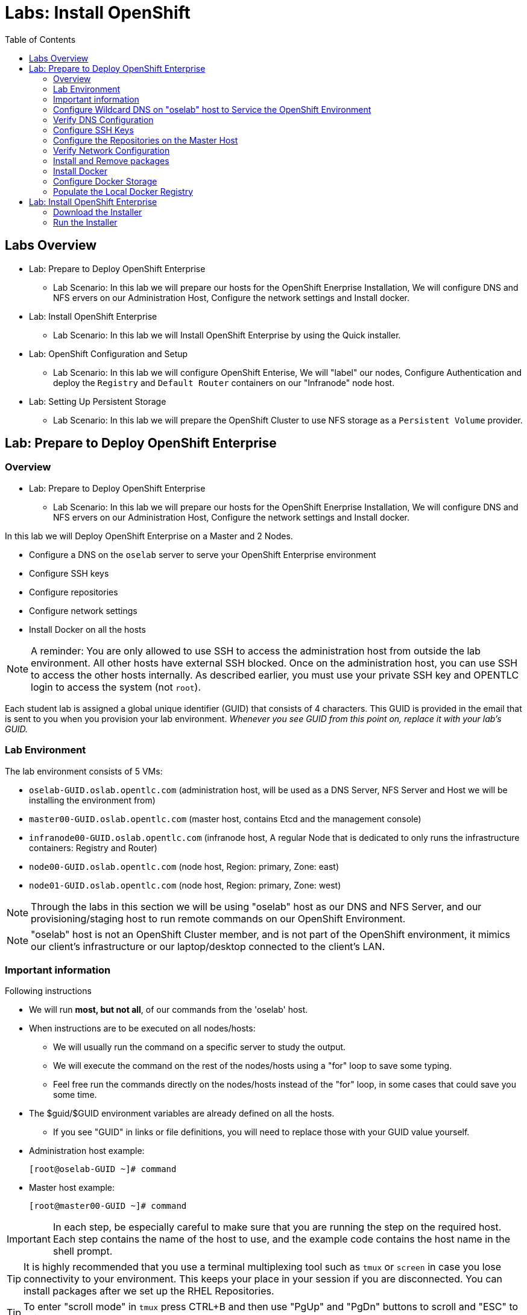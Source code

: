 :toc2:
:icons: images/icons

= Labs: Install OpenShift

toc::[]

== Labs Overview


* Lab: Prepare to Deploy OpenShift Enterprise
- Lab Scenario: In this lab we will prepare our hosts for the OpenShift Enerprise Installation,
 We will configure DNS and NFS ervers on our Administration Host, Configure the
  network settings and Install docker.

* Lab: Install OpenShift Enterprise
- Lab Scenario: In this lab we will Install OpenShift Enterprise by using the
 Quick installer.

* Lab: OpenShift Configuration and Setup
- Lab Scenario: In this lab we will configure OpenShift Enterise, We will
 "label" our nodes, Configure Authentication and deploy the `Registry` and
  `Default Router` containers on our "Infranode" node host.

* Lab: Setting Up Persistent Storage
- Lab Scenario: In this lab we will prepare the OpenShift Cluster to use NFS
 storage as a `Persistent Volume` provider.


== Lab: Prepare to Deploy OpenShift Enterprise

=== Overview
* Lab: Prepare to Deploy OpenShift Enterprise
- Lab Scenario: In this lab we will prepare our hosts for the OpenShift Enerprise Installation,
 We will configure DNS and NFS ervers on our Administration Host, Configure the
  network settings and Install docker.

In this lab we will Deploy OpenShift Enterprise on a Master and 2 Nodes.

* Configure a DNS on the `oselab` server to serve your OpenShift Enterprise environment
* Configure SSH keys
* Configure repositories
* Configure network settings
* Install Docker on all the hosts

[NOTE]
A reminder: You are only allowed to use SSH to access the administration host
 from outside the lab environment. All other hosts have external SSH blocked.
  Once on the administration host, you can use SSH to access the other hosts
   internally. As described earlier, you must use your private SSH key and
    OPENTLC login to access the system (not `root`).

Each student lab is assigned a global unique identifier (GUID) that consists of
 4 characters.  This GUID is provided in the email that is sent to you when you
  provision your lab environment.
  _Whenever you see GUID from this point on, replace it with your lab's GUID._

=== Lab Environment

The lab environment consists of 5 VMs:

* `oselab-GUID.oslab.opentlc.com` (administration host, will be used as a DNS
   Server, NFS Server and Host we will be installing the environment from)

* `master00-GUID.oslab.opentlc.com` (master host, contains Etcd and the
   management console)

* `infranode00-GUID.oslab.opentlc.com` (infranode host, A regular Node that is
  dedicated to only runs the infrastructure containers: Registry and Router)

* `node00-GUID.oslab.opentlc.com` (node host, Region: primary, Zone: east)

* `node01-GUID.oslab.opentlc.com` (node host, Region: primary, Zone: west)

NOTE: Through the labs in this section we will be using "oselab" host as our DNS
 and NFS Server, and our provisioning/staging host to run remote commands on our
  OpenShift Environment.

NOTE: "oselab" host is not an OpenShift Cluster member, and is not part of the
OpenShift environment, it mimics our client's infrastructure or our
 laptop/desktop connected to the client's LAN.

=== Important information

.Following instructions

* We will run *most, but not all*, of our commands from the 'oselab' host.
* When instructions are to be executed on all nodes/hosts:
- We will usually run the command on a specific server to study the output.
- We will execute the command on the rest of the nodes/hosts using a "for" loop
 to save some typing.
- Feel free run the commands directly on the nodes/hosts instead of the "for"
 loop, in some cases that could save you some time.
* The $guid/$GUID environment variables are already defined on all the hosts.
- If you see "GUID" in links or file definitions, you will need to replace those
 with your GUID value yourself.

* Administration host example:
+
----
[root@oselab-GUID ~]# command
----

* Master host example:
+
----
[root@master00-GUID ~]# command
----

IMPORTANT: In each step, be especially careful to make sure that you are running
 the step on the required host.  Each step contains the name of the host to use,
  and the example code contains the host name in the shell prompt.

TIP: It is highly recommended that you use a terminal multiplexing tool such as
   `tmux` or `screen` in case you lose connectivity to your environment.
    This keeps your place in your session if you are disconnected. You can
     install packages after we set up the RHEL Repositories.

TIP: To enter "scroll mode" in `tmux` press CTRL+B and then use "PgUp" and
 "PgDn" buttons to scroll and "ESC" to exit scroll mode.

=== Configure Wildcard DNS on "oselab" host to Service the OpenShift Environment

OpenShift Enterprise requires a "wildcard DNS A record". The "wildcard A record"
 should point to the publicly available IP of a node or nodes that are hosting
 the OpenShift Default Router container.

NOTE: In our environment the OpenShift Default Router will be deployed on the
 "infranode00" host.

. Connect to your administration host `oselab-GUID.oslab.opentlc.com` (your private key location may vary).
+
----
yourdesktop$ ssh -i ~/.ssh/id_rsa your-opentlc-login@oselab-GUID.oslab.opentlc.com
----

. Here is an example of a successful connection:
+
----
[sborenst@desktop01 ~]$ ssh shacharb-redhat.com@oselab-c0fe.oslab.opentlc.com
#############################################################################
#############################################################################
#############################################################################
Environment Deployment Is Completed : Wed Nov 25 20:03:55 EST 2015
#############################################################################
#############################################################################
#############################################################################

-bash-4.2$

----

. Use the "sudo" command to become the `root` user on the administration host.
+
----
-bash-4.2$ sudo bash
----

. Install the `bind` and `bind-utils` package on the administration host.
+
----
[root@oselab-GUID ~]# yum -y install bind bind-utils
----

. Quickly check that the $GUID and $guid environment variables have been configured correctly:
+
----
[root@oselab-GUID ~]# echo GUID is $GUID and guid is $GUID
----

.. You should see output similar to this:
+
----
GUID is c0fe and guid is c0fe
----

.. If the $GUID and $guid environment variables are not set, use the following commands:
+
----
[root@oselab-GUID ~]# export GUID=`hostname|cut -f2 -d-|cut -f1 -d.`
[root@oselab-GUID ~]# export guid=`hostname|cut -f2 -d-|cut -f1 -d.`

----
. On the administration host, collect and define the environment's information. You define the public IP of `InfraNode00` as the target of the wildcard record.
+
----
[root@oselab-GUID ~]# host infranode00-$GUID.oslab.opentlc.com  ipa.opentlc.com |grep infranode | awk '{print $4}'
[root@oselab-GUID ~]# HostIP=`host infranode00-$GUID.oslab.opentlc.com  ipa.opentlc.com |grep infranode | awk '{print $4}'`
[root@oselab-GUID ~]# domain="cloudapps-$GUID.oslab.opentlc.com"
----

. On the administration host, create the zone file with the wildcard DNS.
+
----
[root@oselab-GUID ~]# mkdir /var/named/zones
[root@oselab-GUID ~]# echo "\$ORIGIN  .
\$TTL 1  ;  1 seconds (for testing only)
${domain} IN SOA master.${domain}.  root.${domain}.  (
  2011112904  ;  serial
  60  ;  refresh (1 minute)
  15  ;  retry (15 seconds)
  1800  ;  expire (30 minutes)
  10  ; minimum (10 seconds)
)
  NS master.${domain}.
\$ORIGIN ${domain}.
test A ${HostIP}
* A ${HostIP}"  >  /var/named/zones/${domain}.db
----

. Configure `named.conf` on the administration host.
+
----
[root@oselab-GUID ~]# echo "// named.conf
options {
  listen-on port 53 { any; };
  directory \"/var/named\";
  dump-file \"/var/named/data/cache_dump.db\";
  statistics-file \"/var/named/data/named_stats.txt\";
  memstatistics-file \"/var/named/data/named_mem_stats.txt\";
  allow-query { any; };
  recursion yes;
  /* Path to ISC DLV key */
  bindkeys-file \"/etc/named.iscdlv.key\";
};
logging {
  channel default_debug {
    file \"data/named.run\";
    severity dynamic;
  };
};
zone \"${domain}\" IN {
  type master;
  file \"zones/${domain}.db\";
  allow-update { key ${domain} ; } ;
};" > /etc/named.conf
----

. On the administration host, correct file permissions and start the DNS server.
+
----
[root@oselab-GUID ~]#  chgrp named -R /var/named ; \
 chown named -R /var/named/zones ; \
 restorecon -R /var/named ; \
 chown root:named /etc/named.conf ; \
 restorecon /etc/named.conf ;
----

. Enable and start `named` on the administration host.
+
----
[root@oselab-GUID ~]# systemctl enable named ; \
 systemctl start named
----

. Configure `firewalld` on the administration host to allow inbound DNS queries.
+
----
[root@oselab-GUID bin]# firewall-cmd --zone=public --add-service=dns --permanent ; \
 firewall-cmd --reload

----

=== Verify DNS Configuration

A test DNS entry was created called `test.cloudapps-GUID.oslab.opentlc.com`.

. First, test the DNS server running on the administration host.
+
----
[root@oselab-GUID ~]# host test.cloudapps-$GUID.oslab.opentlc.com 127.0.0.1
----

. Second, test with an external name server.
+
----
[root@oselab-GUID ~]# host test.cloudapps-$GUID.oslab.opentlc.com 8.8.8.8
----
+
[NOTE]
The first time you query 8.8.8.8 you may notice lag and an error "connection
 timed out; trying next origin Host test.cloudapps-GUID.oslab.opentlc.com not
  found: 3(NXDOMAIN)". This is normal.  If you run the test again, it will go
  faster and not error out.

. Test DNS from your laptop/desktop. It might take a few minutes to update.
 Be sure to replace GUID with the correct GUID.
+
----
Desktop$ nslookup test.cloudapps-$GUID.oslab.opentlc.com
----

=== Configure SSH Keys

The OpenShift Enterprise installer uses SSH to configure hosts.
In this lab you create and install an SSH key pair on the *"oselab"* host and
 add the public key to the `authorized_hosts` file on all the OpenShift Hosts.

. Create an SSH key pair for the `root` user, overwrite the existing Key.
+
----
[root@oselab-GUID ~]# ssh-keygen -f /root/.ssh/id_rsa -N ''
----
+
NOTE: In different environments you may use a non-root user that has "sudo"
 capabilities, for example, in AWS you would use the "ec2-user" user.

. On the "oselab" host, locally add the public SSH key to `/root/.ssh/authorized_keys`.
+
----
[root@oselab-GUID ~]# cat /root/.ssh/id_rsa.pub >> /root/.ssh/authorized_keys
----

. Configure `/etc/ssh/ssh_conf` to disable `StrictHostKeyChecking` on the
 "oselab" host and the "master" host:
+
----
[root@oselab-GUID ~]# echo StrictHostKeyChecking no >> /etc/ssh/ssh_config
[root@oselab-GUID ~]# ssh master00-$guid "echo StrictHostKeyChecking no >> /etc/ssh/ssh_config"
----
NOTE: This configurations saves us do disable strict host checking and needing
 to answer "yes" when we remote commands on unknown hosts. You will run many
  commands from both the "oselab" and the "master00" hosts.
+

. From the "oselab" host, test the new SSH key by connecting it to itself over
 the loopback interface without a keyboard prompt.
+
----
[root@oselab-GUID ~]# ssh 127.0.0.1
...[output omitted]...
[root@oselab-GUID ~]# exit
----

. Copy the SSH key to the rest of the nodes in the environment, you will be
 prompted for the root password for each of the nodes.
+
----
[root@oselab-GUID ~]# for node in   master00-$GUID.oslab.opentlc.com \
                                    infranode00-$guid.oslab.opentlc.com \
                                    node00-$guid.oslab.opentlc.com \
                                    node01-$guid.oslab.opentlc.com; \
                                    do \
                                    ssh-copy-id root@$node ; \
                                    done
----
+
[NOTE]
Remember: The default `root` password is `r3dh4t1!`.


=== Configure the Repositories on the Master Host

OpenShift Enterprise requires several software repositories:

* `rhel-7-server-rpms`

* `rhel-7-server-extras-rpms`

* `rhel-7-server-optional-rpms`

* `rhel-7-server-ose-3.x-rpms`

Normally you obtain these repositories via `subscription-manager` but we have
 provided a mirror that you will configure in the following steps:


. On the "oselab" host, set up the `yum` repository configuration file
 `/etc/yum.repos.d/open.repo` with the following repositories:
+
----
cat << EOF > /etc/yum.repos.d/open.repo
[rhel-x86_64-server-7]
name=Red Hat Enterprise Linux 7
baseurl=http://www.opentlc.com/repos/rhel-7-server-rpms
enabled=1
gpgcheck=0

[rhel-x86_64-server-extras-7]
name=Red Hat Enterprise Linux 7 Extras
baseurl=http://www.opentlc.com/repos/rhel-7-server-extras-rpms
enabled=1
gpgcheck=0

[rhel-x86_64-server-optional-7]
name=Red Hat Enterprise Linux 7 Optional
baseurl=http://www.opentlc.com/repos/rhel-7-server-optional-rpms
enabled=1
gpgcheck=0

# This repo is added for the OPENTLC environment not OSE
[rhel-x86_64-server-rh-common-7]
name=Red Hat Enterprise Linux 7 Common
baseurl=http://www.opentlc.com/repos/rhel-x86_64-server-rh-common-7
enabled=1
gpgcheck=0

EOF
----

. Add the OpenShift Enterprise repository mirror to the "oselab" host.
+
----
[root@oselab-GUID ~]# cat << EOF >> /etc/yum.repos.d/open.repo
[rhel-7-server-ose-3.1-rpms]
name=Red Hat Enterprise Linux 7 OSE 3.1
baseurl=http://www.opentlc.com/repos/rhel-7-server-ose-3.1-rpms
enabled=1
gpgcheck=0

EOF
----

. List the available repositories on the "oselab" host.
+
-----
[root@oselab-GUID ~]# yum repolist
-----

* You should see the following:
+
----
Loaded plugins: product-id
...[output omitted]...
repo id                                        repo name                                           status
rhel-7-server-ose-3.1-rpms                     Red Hat Enterprise Linux 7 OSE 3                      323
rhel-x86_64-server-7                           Red Hat Enterprise Linux 7                          4,391
rhel-x86_64-server-extras-7                    Red Hat Enterprise Linux 7 Extras                      45
rhel-x86_64-server-optional-7                  Red Hat Enterprise Linux 7 Optional                 4,220
rhel-x86_64-server-rh-common-7                 Red Hat Enterprise Linux 7 Common                      19
repolist: 8,998

...[output omitted]...
----

. Configure the master and nodes by copying the `open.repo` file to all the nodes
 directly from the "oselab" host.
+
-----
[root@oselab-GUID ~]# for node in master00-$guid.oslab.opentlc.com \
                                    infranode00-$guid.oslab.opentlc.com \
                                    node00-$guid.oslab.opentlc.com \
                                    node01-$guid.oslab.opentlc.com; \
                                    do \
                                      echo Copying open.repot to $node ; \
                                      scp /etc/yum.repos.d/open.repo ${node}:/etc/yum.repos.d/open.repo ;
                                      yum repolist
                                   done
-----

=== Verify Network Configuration

In this section of the lab you verify that the master host is configured
 correctly for internal and external DNS name resolution.

. Connect to the "master00" host
+
----
[root@oselab-GUID ~]# ssh master00-$guid
----

. Verify the `hostname` for the master host.
+
----
[root@master00-GUID ~]# hostname -f
----

* You should see the following:
+
----
master00-GUID.oslab.opentlc.com
----

. Take note of the master host's internal IP address.
+
----
[root@master00-GUID ~]# ip address show dev eth0|grep "inet "|awk '{print $2}'|cut -f1 -d/
----

. Make sure the master host's internal DNS entry matches the internal IP address.
+
----
[root@master00-GUID ~]# host `hostname -f`
----

. Take note of the master host's external IP address.
+
----
[root@master00-GUID ~]# curl http://www.opentlc.com/getip
----

. Make sure the master host's external DNS entry matches the external IP address.
+
----
[root@master00-GUID ~]# host `hostname -f` 8.8.8.8
----
+
NOTE: If this does not work on the first try, wait a short while and try again.
 It may take some time for the global DNS servers to update.

=== Install and Remove packages

. Back on our "oselab" host, Run the following for-loop to remove
 `NetworkManager` from all the the nodes and the master
+
----
[root@oselab-GUID ~]# for node in   master00-$guid.oslab.opentlc.com \
                                    infranode00-$guid.oslab.opentlc.com \
                                    node00-$guid.oslab.opentlc.com \
                                    node01-$guid.oslab.opentlc.com; \
                                    do \
                                    echo removing NetworkManager on $node ; \
                                      ssh $node "yum -y  remove NetworkManager*"
                                   done
----

NOTE: It is possible to configure `NetworkManager`  so it doesn't need to be removed.

. Install the following tools and utilities on the "master00" host
+
----
[root@oselab-GUID ~]# ssh master00-$guid "yum -y install wget git net-tools bind-utils iptables-services bridge-utils python-virtualenv gcc"
----

. Its highly recommended to also install "bash-completion" on the "oselab" host and the "master" host
----
[root@oselab-GUID ~]# yum -y install "bash-completion"
[root@oselab-GUID ~]# ssh master00-$guid "yum -y install bash-completion"

----

TIP: Bash Completion will only work the next time you start the "bash" shell.

. Run "yum update" on the master and all the nodes
+
----
[root@oselab-GUID ~]# for node in master00-$guid.oslab.opentlc.com \
                                    infranode00-$guid.oslab.opentlc.com \
                                    node00-$guid.oslab.opentlc.com \
                                    node01-$guid.oslab.opentlc.com; \
                                    do \
                                    echo Running yum update on $node ; \
                                    ssh $node "yum -y update " ; \
                                    done

----

=== Install Docker

OpenShift Enterprise uses Docker to store and manage container images.
 In this lab, you install Docker.

. Connect to the "master00" host
+
----
[root@oselab-GUID ~]# ssh master00-$guid
----

. Install the `docker` package on the master host
+
----
[root@master00-GUID ~]# yum -y install docker
----

. Install the `docker` package on the rest of the nodes
+
----
[root@master00-GUID ~]# for node in   infranode00-$guid.oslab.opentlc.com \
                                    node00-$guid.oslab.opentlc.com \
                                    node01-$guid.oslab.opentlc.com; \
                                    do \
                                    echo Installing docker on $node ; \
                                    ssh $node "yum -y install docker"  ;
                                    done
----

. Configure the Docker registry on the "master" host to allow insecure
 (no Certificate) connections to Docker registries within our network.
+
----
[root@master00-GUID ~]# sed -i "s/OPTIONS.*/OPTIONS='--selinux-enabled --insecure-registry 172.30.0.0\/16'/" /etc/sysconfig/docker
----
+
[NOTE]
Openshift default "service" network is 172.30.0.0, you are using this value
 because the local registry will be deployed under this subnet.

. Configure the Docker registry on the rest of the nodes.
+
----
[root@master00-GUID ~]# for node in infranode00-$guid.oslab.opentlc.com \
                                    node00-$guid.oslab.opentlc.com \
                                    node01-$guid.oslab.opentlc.com; \
                                    do \
                                    echo Overwriting docker configuration file on $node ; \
                                    scp  /etc/sysconfig/docker $node:/etc/sysconfig/docker ;
                                    done
----

=== Configure Docker Storage

In this lab you configure the Docker storage pool.

NOTE: The default Docker storage configuration uses loopback devices and is not
 appropriate for production. Red Hat considers the `dm.thinpooldev` storage
  option to be the only appropriate configuration for production use.

. Stop the Docker daemon and remove any files from "/var/lib/docker"
+
----
[root@master00-GUID ~]# systemctl stop docker
[root@master00-GUID ~]# rm -rf /var/lib/docker/*
----

. Do the same for the rest of the nodes.
+
----
[root@master00-GUID ~]# for node in infranode00-$guid.oslab.opentlc.com \
                                    node00-$guid.oslab.opentlc.com \
                                    node01-$guid.oslab.opentlc.com; \
                                    do
                                    echo Cleaning up Docker on $node ; \
                                    ssh $node "systemctl stop docker ; rm -rf /var/lib/docker/*"  ;
                                    done
----

. Configure "docker-storage setup" to use the "/dev/vdb" hard drive as the
 docker volume group:
+
----
[root@master00-GUID ~]# cat <<EOF > /etc/sysconfig/docker-storage-setup
DEVS=/dev/vdb
VG=docker-vg
EOF

----

. Run `docker-storage-setup` on the *master00* host to create logical volumes
 for Docker:
+
----
[root@master00-GUID ~]#  docker-storage-setup
----
+
. You should see the following:
+
----

Checking that no-one is using this disk right now ...
OK

Disk /dev/vdb: 20805 cylinders, 16 heads, 63 sectors/track
sfdisk:  /dev/vdb: unrecognized partition table type

Old situation:
sfdisk: No partitions found

New situation:
Units: sectors of 512 bytes, counting from 0

   Device Boot    Start       End   #sectors  Id  System
/dev/vdb1          2048  20971519   20969472  8e  Linux LVM
/dev/vdb2             0         -          0   0  Empty
/dev/vdb3             0         -          0   0  Empty
/dev/vdb4             0         -          0   0  Empty
Warning: partition 1 does not start at a cylinder boundary
Warning: partition 1 does not end at a cylinder boundary
Warning: no primary partition is marked bootable (active)
This does not matter for LILO, but the DOS MBR will not boot this disk.
Successfully wrote the new partition table

Re-reading the partition table ...

If you created or changed a DOS partition, /dev/foo7, say, then use dd(1)
to zero the first 512 bytes:  dd if=/dev/zero of=/dev/foo7 bs=512 count=1
(See fdisk(8).)
  Physical volume "/dev/vdb1" successfully created
  Volume group "docker-vg" successfully created
  Rounding up size to full physical extent 12.00 MiB
  Logical volume "docker-poolmeta" created.
  Logical volume "docker-pool" created.
  WARNING: Converting logical volume docker-vg/docker-pool and docker-vg/docker-poolmeta to pool's data and metadata volumes.
  THIS WILL DESTROY CONTENT OF LOGICAL VOLUME (filesystem etc.)
  Converted docker-vg/docker-pool to thin pool.
  Logical volume "docker-pool" changed.

----
+
[NOTE]
In a real environment, be careful with `docker-storage-setup` as it will, by
 default, find any unused extents in the volume group that contains your root
  filesystem to create the pool. You can also specify a specific volume group or
   block device.  This can be a destructive process to the specified VG or block
    device!  Consult the OpenShift documentation for more information.

. On the *master* host examine the newly created logical volume `docker-pool`:
+
----
[root@master00-GUID ~]#  lvs
----
+
You should see the following:
+
----
LV          VG                    Attr       LSize  Pool Origin Data%  Meta%  Move Log Cpy%Sync Convert
docker-pool docker-vg             twi-a-t---  3.99g             0.00   0.29
root        rhel_host2cc260760b15 -wi-ao---- 17.51g
swap        rhel_host2cc260760b15 -wi-ao----  2.00g
----

. On the *master* host, examine the docker storage configuration:
+
----
[root@master00-GUID ~]# cat /etc/sysconfig/docker-storage
----
+
You should see the following:
+
----
DOCKER_STORAGE_OPTIONS=--storage-driver devicemapper --storage-opt dm.fs=xfs --storage-opt dm.thinpooldev=/dev/mapper/docker--vg-docker--pool
----

. You can use this for-loop to configure docker storage on the rest of the nodes,
 enable docker and restart the node.
+
----
[root@master00-GUID ~]# for node in infranode00-$guid.oslab.opentlc.com \
                                    node00-$guid.oslab.opentlc.com \
                                    node01-$guid.oslab.opentlc.com; \
                                    do
                                      echo Configuring Docker Storage and rebooting $node
                                      scp /etc/sysconfig/docker-storage-setup ${node}:/etc/sysconfig/docker-storage-setup
                                      ssh $node "
                                            docker-storage-setup ;
                                            systemctl enable docker;
                                            reboot"
                                    done
----

. Enable, start, and get status for the Docker service on the master host.
+
----
[root@master00-GUID ~]# systemctl enable docker
----

. Reboot the master host.
+
-----
[root@master00-GUID ~]# reboot
-----

=== Populate the Local Docker Registry

. Log back in to the "osehost" host after the nodes and the master complete the
 reboot.

. Check that the Docker service is started on all the nodes:
+
----
[root@oselab-GUID ~]# for node in   master00-$guid.oslab.opentlc.com \
                                    infranode00-$guid.oslab.opentlc.com \
                                    node00-$guid.oslab.opentlc.com \
                                    node01-$guid.oslab.opentlc.com; \
                                    do
                                      echo Checking docker status on $node
                                      ssh $node "
                                            systemctl status docker | grep Active"
                                    done
----

* You should see the following:
+
----
Checking docker status on master00-c0fe.oslab.opentlc.com
   Active: active (running) since Thu 2015-11-26 01:03:14 EST; 2min 24s ago
Checking docker status on infranode00-c0fe.oslab.opentlc.com
   Active: active (running) since Thu 2015-11-26 01:02:15 EST; 3min 24s ago
Checking docker status on node00-c0fe.oslab.opentlc.com
   Active: active (running) since Thu 2015-11-26 01:02:17 EST; 3min 23s ago
Checking docker status on node01-c0fe.oslab.opentlc.com
   Active: active (running) since Thu 2015-11-26 01:02:20 EST; 3min 21s ago

----
+
[NOTE]
Make sure the status is `enabled` and `active (running)`.

. From the "oselab" host, pre-fetch the Docker images to all the nodes in the
 primary region (`node00` and `node01`).
+
----
[root@oselab-GUID ~]# REGISTRY="registry.access.redhat.com";PTH="openshift3"
[root@oselab-GUID ~]# for node in  node00-$guid.oslab.opentlc.com \
                                   node01-$guid.oslab.opentlc.com; \
do
ssh $node "
docker pull $REGISTRY/$PTH/ose-deployer:v3.1.0.4 ; \
docker pull $REGISTRY/$PTH/ose-sti-builder:v3.1.0.4 ; \
docker pull $REGISTRY/$PTH/ose-sti-image-builder:v3.1.0.4 ; \
docker pull $REGISTRY/$PTH/ose-docker-builder:v3.1.0.4 ; \
docker pull $REGISTRY/$PTH/ose-pod:v3.1.0.4 ; \
docker pull $REGISTRY/$PTH/ose-keepalived-ipfailover:v3.1.0.4 ; \
docker pull $REGISTRY/$PTH/ruby-20-rhel7 ; \
docker pull $REGISTRY/$PTH/mysql-55-rhel7 ; \
docker pull openshift/hello-openshift:v1.0.6
"
done
----
TIP: We are only downloading these images to save time later, if a node doesn't
have an image locally it will try to download it. (unless otherwise configured)
+
[NOTE]
This will take about 10 minutes to complete on *each node*, you don't have to wait
for this to complete, just connect to each node, run the pull and continue with
other tasks.

. On *Infranode00*, pull only the basic images and the *Registry* and *Router*
 images.
+
----
[root@oselab-GUID ~]# REGISTRY="registry.access.redhat.com";PTH="openshift3"
[root@oselab-GUID ~]# ssh infranode00-$guid.oslab.opentlc.com "
docker pull $REGISTRY/$PTH/ose-haproxy-router:v3.1.0.4  ; \
docker pull $REGISTRY/$PTH/ose-deployer:v3.1.0.4 ; \
docker pull $REGISTRY/$PTH/ose-pod:v3.1.0.4 ; \
docker pull $REGISTRY/$PTH/ose-docker-registry:v3.1.0.4 ;
"

NOTE: We aren't "pulling" any images on the Master host because it is not meant
do run any containers.

----
. Examine Docker pool info on the `node0X` (i.e., `node00`, `node01`, etc.) host.
+
----
[root@oselab-GUID ~]# ssh node00-$guid docker info
----

* You should see something similar to the following:
+
----
Containers: 0
Images: 15
Storage Driver: devicemapper
Pool Name: docker--vg-docker--pool
Pool Blocksize: 524.3 kB
Backing Filesystem: xfs
Data file:
Metadata file:
Data Space Used: 1.481 GB
Data Space Total: 10.72 GB
Data Space Available: 9.24 GB
Metadata Space Used: 323.6 kB
Metadata Space Total: 29.36 MB
Metadata Space Available: 29.04 MB
Udev Sync Supported: true
Deferred Removal Enabled: false
Library Version: 1.02.93-RHEL7 (2015-01-28)
Execution Driver: native-0.2
Logging Driver: json-file
Kernel Version: 3.10.0-229.el7.x86_64
Operating System: Red Hat Enterprise Linux Server 7.1 (Maipo)
CPUs: 2
Total Memory: 1.797 GiB
Name: node00-c0fe.oslab.opentlc.com
ID: RXVI:JKOO:3U4X:LHDE:QXPN:FSQC:TTBL:UCWP:MCEH:2KU6:GWSD:IRIN
...
----

. On the `node0X` host, examine the `docker-pool` logical volume again.
+
----
[root@oselab-GUID ~]# ssh node00-$guid.oslab.opentlc.com "lvs"
----

* You should see something similar to the following:
+
----
LV          VG                    Attr       LSize  Pool Origin Data%  Meta%  Move Log Cpy%Sync Convert
docker-pool docker-vg             twi-a-t---  9.98g             13.81  1.10
root        rhel_host2cc260760b15 -wi-ao---- 17.51g
swap        rhel_host2cc260760b15 -wi-ao----  2.00g
----

== Lab: Install OpenShift Enterprise

=== Download the Installer

. On the "oselab" host, install the Openshift utility package.
+
----
[root@oselab-GUID ~]# yum -y install atomic-openshift-utils
----

. (Optional) Copy and paste the master and node names to a local file:
+
----
[root@oselab-GUID ~]#  for node in master00-$guid.oslab.opentlc.com \
                                    infranode00-$guid.oslab.opentlc.com \
                                    node00-$guid.oslab.opentlc.com \
                                    node01-$guid.oslab.opentlc.com; do
                                    echo $node ;
                                    done
master00-GUID.oslab.opentlc.com
infranode00-GUID.oslab.opentlc.com
node00-GUID.oslab.opentlc.com
node01-GUID.oslab.opentlc.com

----

=== Run the Installer

. Execute the installation utility to interactively configure one or more hosts
+
----
[root@oselab-GUID ~]# atomic-openshift-installer install
----

. Follow the instructions of the Installer
----

Welcome to the OpenShift Enterprise 3 installation.

Please confirm that following prerequisites have been met:

* All systems where OpenShift will be installed are running Red Hat Enterprise
  Linux 7.
* All systems are properly subscribed to the required OpenShift Enterprise 3
  repositories.
* All systems have run docker-storage-setup (part of the Red Hat docker RPM).
* All systems have working DNS that resolves not only from the perspective of
  the installer but also from within the cluster.

When the process completes you will have a default configuration for Masters
and Nodes.  For ongoing environment maintenance it's recommended that the
official Ansible playbooks be used.

For more information on installation prerequisites please see:
https://docs.openshift.com/enterprise/latest/admin_guide/install/prerequisites.html

Are you ready to continue? [y/N]:

----

. Enter *y* and you should see:
+
----

This installation process will involve connecting to remote hosts via ssh.  Any
account may be used however if a non-root account is used it must have
passwordless sudo access.

User for ssh access [root]: root


----
+
CAUTION: Please pay attention to your inputs, if you make a mistake use CTRL+C
 to exit the installer and try again.

. Answer *root*, and you should see:
+
----

***Master Configuration***

The OpenShift Master serves the API and web console.  It also coordinates the
jobs that have to run across the environment.  It can even run the datastore.
For wizard based installations the database will be embedded.  It's possible to
change this later using etcd from Red Hat Enterprise Linux 7.

Any Masters configured as part of this installation process will also be
configured as Nodes.  This is so that the Master will be able to proxy to Pods
from the API.  By default this Node will be unscheduleable but this can be changed
after installation with 'oadm manage-node'.

The OpenShift Node provides the runtime environments for containers.  It will
host the required services to be managed by the Master.

http://docs.openshift.com/enterprise/latest/architecture/infrastructure_components/kubernetes_infrastructure.html#master
http://docs.openshift.com/enterprise/latest/architecture/infrastructure_components/kubernetes_infrastructure.html#node

Enter hostname or IP address: []: master00-GUID.oslab.opentlc.com
Will this host be an OpenShift Master? [y/N]: y
Do you want to add additional hosts? [y/N]: y
Enter hostname or IP address: []: infranode00-GUID.oslab.opentlc.com
Will this host be an OpenShift Master? [y/N]: n
Do you want to add additional hosts? [y/N]: y
Enter hostname or IP address: []: node00-GUID.oslab.opentlc.com
Will this host be an OpenShift Master? [y/N]: n
Do you want to add additional hosts? [y/N]: y
Enter hostname or IP address: []: node01-GUID.oslab.opentlc.com
Will this host be an OpenShift Master? [y/N]: n
Do you want to add additional hosts? [y/N]: n


----
+
. Answer the questions:
.. Paste or type the name of your *master* host "master00-GUID.oslab.opentlc.com"
.. Answer "y" to confirm that this host should be an OpenShift Master
.. Answer "y" to Add more hosts
.. Paste or type the name of your *infra* host "infranode00-GUID.oslab.opentlc.com"
.. Answer "n" to indicate that this host is not an OpenShift Master
.. Answer "y" to Add more hosts
.. Paste or type the name of your *node00* host "node00-GUID.oslab.opentlc.com"
.. Answer "n" to indicate that this host is not an OpenShift Master
.. Answer "y" to Add more hosts
.. Paste or type the name of your *node01* host "node01-GUID.oslab.opentlc.com"
.. Answer "n" to indicate that this host is not an OpenShift Master
.. Answer "n" to stop adding OpenShift hosts.

. Answer "2" in the next step to select OpenShift 3.1 in the varient selection:
+
----
Which variant would you like to install?


(1) OpenShift Enterprise 3.0
(2) OpenShift Enterprise 3.1
(3) Atomic Enterprise Platform 3.1
Choose a variant from above:  [1]: 2
----

. The Installer will collect information about your environment and display the
 following:
+
----
Gathering information from hosts...
...This might take a few minutes...
A list of the facts gathered from the provided hosts follows. Because it is
often the case that the hostname for a system inside the cluster is different
from the hostname that is resolveable from command line or web clients
these settings cannot be validated automatically.

For some cloud providers the installer is able to gather metadata exposed in
the instance so reasonable defaults will be provided.

Plese confirm that they are correct before moving forward.


master00-GUID.oslab.opentlc.com,192.168.0.100,192.168.0.100,master00-GUID.oslab.opentlc.com,master00-GUID.oslab.opentlc.com
infranode00-GUID.oslab.opentlc.com,192.168.0.101,192.168.0.101,infranode00-GUID.oslab.opentlc.com,infranode00-GUID.oslab.opentlc.com
node00-GUID.oslab.opentlc.com,192.168.0.200,192.168.0.200,node00-GUID.oslab.opentlc.com,node00-GUID.oslab.opentlc.com
node01-GUID.oslab.opentlc.com,192.168.0.201,192.168.0.201,node01-GUID.oslab.opentlc.com,node01-GUID.oslab.opentlc.com


Format:

connect_to,IP,public IP,hostname,public hostname

Notes:
 * The installation host is the hostname from the installer's perspective.
 * The IP of the host should be the internal IP of the instance.
 * The public IP should be the externally accessible IP associated with the instance
 * The hostname should resolve to the internal IP from the instances
   themselves.
 * The public hostname should resolve to the external ip from hosts outside of
   the cloud.

Do the above facts look correct? [y/N]: y
Ready to run installation process.
If changes are needed to the values recorded by the installer please update /root/.config/openshift/installer.cfg.yml.
Are you ready to continue? [y/N]: y
----

. Enter *y* to confirm the collected facts and answer *y* again to continue
 after learning the location of the configuration file location.
+
. Watch the installer run:
+

[Omitted long output]

PLAY RECAP ********************************************************************
infranode00-GUID.oslab.opentlc.com : ok=58   changed=22   unreachable=0    failed=0
localhost                  : ok=11   changed=0    unreachable=0    failed=0
master00-GUID.oslab.opentlc.com : ok=206  changed=58   unreachable=0    failed=0
node00-GUID.oslab.opentlc.com : ok=58   changed=22   unreachable=0    failed=0
node01-GUID.oslab.opentlc.com : ok=58   changed=22   unreachable=0    failed=0


The installation was successful!

If this is your first time installing please take a look at the Administrator
Guide for advanced options related to routing, storage, authentication and much
more:

http://docs.openshift.com/enterprise/latest/admin_guide/overview.html

Press any key to continue .

----

. Take a look at the install configuration file, we could have created this file
 instead of going through the interactive setup
+
----
[root@master00-GUID ~]# cat  /root/.config/openshift/installer.cfg.yml
ansible_config: /usr/share/atomic-openshift-utils/ansible.cfg
ansible_log_path: /tmp/ansible.log
ansible_ssh_user: root
hosts:
- connect_to: master00-GUID.oslab.opentlc.com
  hostname: master00-GUID.oslab.opentlc.com
  ip: 192.168.0.100
  master: true
  node: true
  public_hostname: master00-GUID.oslab.opentlc.com
  public_ip: 192.168.0.100
- connect_to: infranode00-GUID.oslab.opentlc.com
  hostname: infranode00-GUID.oslab.opentlc.com
  ip: 192.168.0.101
  node: true
  public_hostname: infranode00-GUID.oslab.opentlc.com
  public_ip: 192.168.0.101
- connect_to: node00-GUID.oslab.opentlc.com
  hostname: node00-GUID.oslab.opentlc.com
  ip: 192.168.0.200
  node: true
  public_hostname: node00-GUID.oslab.opentlc.com
  public_ip: 192.168.0.200
- connect_to: node01-GUID.oslab.opentlc.com
  hostname: node01-GUID.oslab.opentlc.com
  ip: 192.168.0.201
  node: true
  public_hostname: node01-GUID.oslab.opentlc.com
  public_ip: 192.168.0.201
variant: openshift-enterprise
variant_version: '3.1'
version: v1

----

. After the installer has completed, restart all the nodes and the master.
+
----
[root@oselab-GUID ~]# for node in   master00-$guid.oslab.opentlc.com \
                                    infranode00-$guid.oslab.opentlc.com \
                                    node00-$guid.oslab.opentlc.com \
                                    node01-$guid.oslab.opentlc.com; \
                                    do \
                                      echo Rebooting $node ; \
                                      ssh $node "reboot"
                                   done
----

=== Verify Your Environment

. Connect to the "master00" host
+
----
[root@oselab-GUID ~]# ssh master00-$guid
----

. Run `oc get nodes` to check the status of your hosts.
+
----

[root@master-GUID ~]# oc get nodes
NAME                                 LABELS                                 STATUS                     AGE
infranode00-GUID.oslab.opentlc.com   kubernetes.io/hostname=192.168.0.101   Ready                      1m
master00-GUID.oslab.opentlc.com      kubernetes.io/hostname=192.168.0.100   Ready,SchedulingDisabled   1m
node00-GUID.oslab.opentlc.com        kubernetes.io/hostname=192.168.0.200   Ready                      1m
node01-GUID.oslab.opentlc.com        kubernetes.io/hostname=192.168.0.201   Ready                      1m
----

. Use your browser to connect to the OpenShift Web Console at : link:https://master00-GUID.oslab.opentlc.com:8443[https://master00-GUID.oslab.opentlc.com:8443]
.. Accept the "Untrusted Certificate"

NOTE: You can't login yet because we didn't set up authentication yet.

== Labs: Configure and Set Up OpenShift Enterprise

=== Set Regions and Zones

Labels on the nodes handle the assignments of _regions_ and _zones_ at the node level.

. Connect to the "master00" host
+
----
[root@oselab-GUID ~]# ssh master00-$guid
----

. Label the nodes.
+
----
[root@master00-GUID ~]# oc label node infranode00-$GUID.oslab.opentlc.com region="infra" zone="infranodes"
[root@master00-GUID ~]# oc label node node00-$GUID.oslab.opentlc.com region="primary" zone="east"
[root@master00-GUID ~]# oc label node node01-$GUID.oslab.opentlc.com region="primary" zone="west"
----


. On the "master00" host, run `oc get nodes` to see how the labels were
 implemented.
+
----

[root@oselab-GUID ~]# oc get nodes

----

* You should see the following:
+
----

NAME                                 LABELS                                                              STATUS                     AGE
infranode00-GUID.oslab.opentlc.com   kubernetes.io/hostname=192.168.0.101,region=infra,zone=infranodes   Ready                      6m
master00-GUID.oslab.opentlc.com      kubernetes.io/hostname=192.168.0.100                                Ready,SchedulingDisabled   6m
node00-GUID.oslab.opentlc.com        kubernetes.io/hostname=192.168.0.200,region=primary,zone=east       Ready                      6m
node01-GUID.oslab.opentlc.com        kubernetes.io/hostname=192.168.0.201,region=primary,zone=west       Ready                      6m

----

At this point, you have a running OpenShift Enterprise environment across three
 hosts, with one master and three nodes, divided into two regions: _infra_
  and _primary_.

From here you start to deploy applications and other resources into OpenShift
 Enterprise.

=== Configure OpenShift Enterprise: Tips

.Setting the Default Subdomain

. To set a _default Route_, you can do that by changing the
`routingConfig` attribute `subdomain`:
commands:
+
[source,bash]
----
[root@master00-GUID ~]# sed  -i "s/subdomain:  \"\"/subdomain: \"cloudapps-${GUID}.oslab.opentlc.com\"/g" /etc/origin/master/master-config.yaml
[root@master00-GUID ~]# systemctl restart atomic-openshift-master

----

.Setting Default NodeSelector

. To set a default `NodeSelector`, you can do that by changing the
 `projectConfig` attribute `defaultNodeSelector`:
+
[source,bash]
----
[root@master00-GUID ~]# sed -i 's/defaultNodeSelector: ""/defaultNodeSelector: "region=primary"/' /etc/origin/master/master-config.yaml
[root@master00-GUID ~]# systemctl restart atomic-openshift-master
----

.Configure the "default" namespace to use the "infra" region

. Add the following annotation line in the "default" namespace object, in the
 annotations section:
+
----
openshift.io/node-selector: region=infra
----

. To edit the "default" namespace, use this command, to exit press ":wq"
+
----
[root@master00-GUID ~]#  oc edit namespace default
----

. Your object should look similar to this:
+
----
apiVersion: v1
kind: Namespace
metadata:
  annotations:
    openshift.io/node-selector: region=infra
    openshift.io/sa.initialized-roles: "true"
    openshift.io/sa.scc.mcs: s0:c3,c2
    openshift.io/sa.scc.supplemental-groups: 1000010000/10000
    openshift.io/sa.scc.uid-range: 1000010000/10000
  creationTimestamp: 2015-11-20T02:10:35Z
  name: default
  resourceVersion: "217"
  selfLink: /api/v1/namespaces/default
  uid: e304c204-8f2b-11e5-9223-2cc260072896
spec:
  finalizers:
  - kubernetes
  - openshift.io/origin
status:
  phase: Active
----

.Logs and `journalctl`  (Reference Only)
Red Hat Enterprise Linux 7 uses `systemd` and `journal`. Because of this, you no
 longer use `/var/log/messages` to look at logs. You now use `journalctl`.

Because Red Hat Enterprise Linux 7 runs all components in higher log levels,
 your instructor recommends that you use your terminal emulator to set up
  windows for each process.

On the master host, run each of the following in its own window:

----
[root@master00-GUID ~]# journalctl -f -u atomic-openshift-master
[root@master00-GUID ~]# journalctl -f -u atomic-openshift-node
----

[NOTE]
You might want to run this on the other nodes, but you do not need the
 `atomic-openshift-master` service. You might also want to watch the Docker
  logs.

=== Configure Authentication

CAUTION: This next section is case sensitive, it might take a few tried to get
the file to be parsed correctly if you are new to YAML.

. Create a copy of your master's configuration file.
+
----
[root@master00-GUID ~]# cp /etc/origin/master/master-config.yaml /etc/origin/master/master-config.yaml.original
----

. Edit `/etc/origin/master/master-config.yaml` so that the `oauthConfig` section looks like the following:
+
----
oauthConfig:
  assetPublicURL: https://master00-GUID.oslab.opentlc.com:8443/console/
  grantConfig:
    method: auto
  identityProviders:
  - name: htpasswd_auth
    challenge: true
    login: true
    provider:
      apiVersion: v1
      kind: HTPasswdPasswordIdentityProvider
      file: /etc/origin/openshift-passwd
  masterPublicURL: https://master00-GUID.oslab.opentlc.com:8443
  masterURL: https://master00-GUID.oslab.opentlc.com:8443
  sessionConfig:
    sessionMaxAgeSeconds: 3600
    sessionName: ssn
    sessionSecretsFile:
  tokenConfig:
    accessTokenMaxAgeSeconds: 86400
    authorizeTokenMaxAgeSeconds: 500
----

CAUTION: Make sure you replace "GUID" with your GUID number.
. Use the sed command to replace the GUID with your actual GUID:
+
----
[root@master00-GUID ~]# sed -i s/GUID/${guid}/g  /etc/origin/master/master-config.yaml
----

=== Add Development Users

In the real world, your developers are likely to use the OpenShift Enterprise
 tools (`oc` and the web console) on their own machines . For this course,
  you create user accounts for two nonprivileged OpenShift Enterprise users,
   `andrew` and `marina`, on the master. You do this both for convenience and
    because you are using `htpasswd` for authentication.

. On the master host, add two Linux accounts.
+
----
[root@master00-GUID ~]# useradd andrew
[root@master00-GUID ~]# useradd marina
----

NOTE: Feel free to create these users on any machine that has the "oc" command
 available.

=== Configure `htpasswd` Authentication

OpenShift Enterprise 3 supports a number of authentication mechanisms. The
 simplest use case for testing purposes is authentication based on `htpasswd`.

To start, you need the `htpasswd` binary available in the `httpd-tools` package.

. Install `httpd-tools` on the master host.
+
----
[root@master00-GUID ~]# yum -y install httpd-tools
----

. Create a password for users `andrew` and `marina` on the master host.
+
----
[root@master00-GUID ~]# htpasswd -cb /etc/origin/openshift-passwd andrew r3dh4t1!
[root@master00-GUID ~]# htpasswd -b /etc/origin/openshift-passwd marina r3dh4t1!
----

. Restart `atomic-openshift-master` for changes to take effect
+
----
[root@master00-GUID ~]# systemctl restart atomic-openshift-master
----




=== The Registy and Router

In the scenario you are simulating in the lab, you are using `infranode00` as
 the target for both the _registry_ and the _default router_.

.Deploying the Registry

. Deploy the `registry`.
+
----
[root@master00-GUID ~]# oadm registry --create --credentials=/etc/origin/master/openshift-registry.kubeconfig
----

NOTE: If we wanted to pin down the registry to a specific region we could do
 that with the "--selector" flag, we don't need to do this because we set the
 "default" namespace default `nodeSelector`.

 . You can look at the status of your pod using the following commands, This can take a few minutes the first time around as the images are being pulled from the registry:
 +
 ----
 [root@master00-GUID ~]# oc get pods
 NAME                       READY     STATUS    RESTARTS   AGE
 docker-registry-1-deploy   1/1       Pending   0          11s

 ... Wait a few seconds ...
 [root@master00-GUID ~]# oc get pods

 NAME                       READY     STATUS    RESTARTS   AGE
 docker-registry-1-deploy   1/1       Running   0          31s
 docker-registry-1-diqlc    0/1       Pending   0          4s

 ... Wait a few seconds ...
 [root@master00-GUID ~]# oc get pods
 NAME                      READY     STATUS    RESTARTS   AGE
 docker-registry-1-diqlc   1/1       Running   0          14s

 ----

 . Run the "oc status" command
 +
 ----
 [root@master00-GUID master]# oc status
 In project default on server https://master00-GUID.oslab.opentlc.com:8443

 svc/docker-registry - 172.30.41.32:5000
   dc/docker-registry deploys docker.io/openshift3/ose-docker-registry:v3.1.0.4
     #1 deployed 5 minutes ago - 1 pod

 svc/kubernetes - 172.30.0.1 ports 443, 53, 53

 To see more, use 'oc describe <resource>/<name>'.
 You can use 'oc get all' to see a list of other objects.

 ----

 . To test the status of the of Registry you can use the *curl* command to
  communicate to the Registry service port (Example : curl -v 172.30.41.32:5000/healthz).
 .. you can use this commands to
 +
 ----
 [root@master00-GUID ~]# echo `oc get service docker-registry --template '{{.spec.portalIP}}:{{index .spec.ports 0 "port"}}/healthz'`
 172.30.42.118:5000/healthz
 [root@master00-GUID ~]# curl -v `oc get service docker-registry --template '{{.spec.portalIP}}:{{index .spec.ports 0 "port"}}/healthz'`
 ----

 . You should see something similar to this:
 +
 ----
 * About to connect() to 172.30.42.118 port 5000 (#0)
*   Trying 172.30.42.118...
* Connected to 172.30.42.118 (172.30.42.118) port 5000 (#0)
> GET /healthz HTTP/1.1
> User-Agent: curl/7.29.0
> Host: 172.30.42.118:5000
> Accept: */*
>
< HTTP/1.1 200 OK
< Content-Type: application/json; charset=utf-8
< Docker-Distribution-Api-Version: registry/2.0
< Date: Thu, 26 Nov 2015 06:56:11 GMT
< Content-Length: 3
<
{}
* Connection #0 to host 172.30.42.118 left intact

 ----

.Deploy the default router


. Create A CA Certificate for the default router
----
[root@master00-GUID ~]# CA=/etc/origin/master
[root@master00-GUID ~]# oadm ca create-server-cert --signer-cert=$CA/ca.crt \
       --signer-key=$CA/ca.key --signer-serial=$CA/ca.serial.txt \
       --hostnames='*.cloudapps-$guid.oslab.opentlc.com' \
       --cert=cloudapps.crt --key=cloudapps.key
----

. Combine `cloudapps.crt` and `cloudapps.key` with the CA into a single PEM
  format file that the router needs in the next step.
+
----
[root@master00-GUID ~]# cat cloudapps.crt cloudapps.key $CA/ca.crt > /etc/origin/master/cloudapps.router.pem
----

. Deploy the *Default Router*
+
----
[root@master00-GUID ~]#  oadm router trainingrouter --replicas=1 \
  --credentials='/etc/origin/master/openshift-router.kubeconfig' \
  --service-account=router --stats-password='r3dh@t1!'

----


. You should see the following output:
+
----
password for stats user admin has been set to r3dh@t1!
DeploymentConfig "trainingrouter" created
Service "trainingrouter" created

----

.. In the seperate terminal watch the status of your pods:
+
----
[root@master00-06d0 ~]# oc get pods -w
NAME                      READY     STATUS    RESTARTS   AGE
docker-registry-1-diqlc   1/1       Running   0          11m
router-1-mpzxx            1/1       Running   0          23s


----

.. You would probably also have the Docker registry pods listed in the output above.

.. Press *CTRL+C* to exit the watch on `oc get pods`.




=== Populate OpenShift Enterprise (Reference Only)

OpenShift Enterprise ships with _image streams_ and _templates_.
 They reside in `/usr/share/openshift/examples/`.  The installer imports all the
  image streams and templates for you from this directory.

* Take a look at the JSON files in `/usr/share/openshift/examples`.

[IMPORTANT]
The remaining steps in this lab are for reference only. You would run the commands shown only if you needed to perform the described task for some reason.

* To create or remove the core set of image streams that use images based on Red Hat Enterprise Linux 7:
+
----

 oc create|delete -f /usr/share/openshift/examples/image-streams/image-streams-rhel7.json -n openshift
----

* To create or remove the core set of database templates:
+
----
 oc create|delete or remove -f /usr/share/openshift/examples/db-templates -n openshift
----

* To create or remove the core QuickStart templates:
+
----
 oc create|delete -f /usr/share/openshift/examples/quickstart-templates -n openshift
----


== Lab: Setting Up Persistent Storage

Having a database for development is nice, but what if you actually want the
 data you store to persist after you redeploy the database pod? Pods are
  ephemeral, and, by default, so is their storage. For shared or persistent
   storage, you need a way to specify that pods should use external volumes.

For the purposes of this training, we will just demonstrate the *oselab* host
 exporting an NFS volume for use as storage by the database.

=== Prepare for NFS Persistent Storage back-end

. As `root` on the "oselab" host, ensure that `nfs-utils` is installed on _all_ nodes.
+
----
[root@oselab-GUID ~]# for node in infranode00-$guid.oslab.opentlc.com \
                                    node00-$guid.oslab.opentlc.com \
                                    node01-$guid.oslab.opentlc.com; \
                                    do \
                                     echo installing nfs-utils on $node
                                     ssh $node "yum -y install nfs-utils" ;
                                    done

----

=== Export an NFS Volume for Persistent Storage

On the `oselab` admin host, create a directory for each volume that you wish to export via NFS.

. Create 100 directory exports to use as persistent volumes.
+
----
[root@oselab-GUID ~]# mkdir -p /var/export/pvs/pv{1..100}
[root@oselab-GUID ~]# chown -R nfsnobody:nfsnobody /var/export/pvs/
[root@oselab-GUID ~]# chmod -R 700 /var/export/pvs/

----

. Add a line for each export directory to `/etc/exports`:
+
----

[root@oselab-GUID ~]# for volume in pv{1..100} ; do
echo Creating export for volume $volume
echo "/var/export/pvs/${volume} 192.168.0.0/24(rw,sync,all_squash)" >> /etc/exports;
done;

----

. Enable and start NFS services.
+
----

[root@oselab-GUID ~]# systemctl enable rpcbind nfs-server
[root@oselab-GUID ~]# systemctl start rpcbind nfs-server nfs-lock nfs-idmap
[root@oselab-GUID ~]# systemctl stop firewalld
[root@oselab-GUID ~]# systemctl disable firewalld

----
+
NOTE: the volume is owned by `nfsnobody`, and access by all remote users is
 "squashed" (using the `all_squash` command) to be access by this user. This
  essentially disables user permissions for clients mounting the volume. While
   another configuration might be preferable, one problem you may run into is
    that the container cannot modify the permissions of the actual volume
     directory when mounted. In the case of MySQL below, MySQL wants the volume
      to belong to the `mysql` user and assumes that it is, which causes
       problems later. Arguably, the container should operate differently.
        In the long run, Red Hat may work to come up with best practices for
         use of NFS from containers.


=== Allow NFS Access in SELinux Policy

By policy default, containers are not allowed to write to NFS mounted
 directories. You want to allow this for some of your pods.

. To allow containers to write to NFS mounted directories on all nodes where the
 pod could land (i.e., all of them):
+
----

[root@oselab-GUID ~]#  for node in infranode00-$guid.oslab.opentlc.com \
                                   node00-$guid.oslab.opentlc.com \
                                   node01-$guid.oslab.opentlc.com; \
                                   do
                                     echo Setting SElinux Policy on $node
                                     ssh $node " setsebool -P virt_use_nfs=true;"
                                   done
----
+
[NOTE]
Once the Ansible-based installer performs this task automatically, this step
 will be removed from the lab.


 === Verify NFS Access

. Connect to one of your nodes, and check that you can succesfully mount a
  volume from the "oselab" host
+
----
[root@oselab-GUID ~]# ssh 192.168.0.20x
[root@node0X-GUID ~]# mkdir /tmp/test
[root@node0X-GUID ~]# mount -v 192.168.0.254:/var/export/pvs/pv98 /tmp/test
# Check if any errors accure and unmount.
[root@node0X-GUID ~]# umount /tmp/test
[root@node0X-GUID ~]# exit
----


=== Create Definition Files for Your Volumes

. Connect to the "master00" host
+
----
[root@oselab-GUID ~]# ssh master00-$guid
----

. Create a directory to store definition files for persistent volumes (`pvs`) in
 your environment.
+
----
[root@master00-GUID ~]# mkdir /root/pvs
----
. Create 25 `PersistentVolumes` (`pv1` to `pv25`) with the size of 5 gigabytes.
+
----

[root@master00-GUID ~]# export volsize="5Gi"
[root@master00-GUID ~]# for volume in pv{1..25} ; do
cat << EOF > /root/pvs/${volume}
{
  "apiVersion": "v1",
  "kind": "PersistentVolume",
  "metadata": {
    "name": "${volume}"
  },
  "spec": {
    "capacity": {
        "storage": "${volsize}"
    },
    "accessModes": [ "ReadWriteOnce" ],
    "nfs": {
        "path": "/var/export/pvs/${volume}",
        "server": "192.168.0.254"
    },
    "persistentVolumeReclaimPolicy": "Recycle"
  }
}
EOF
echo "Created def file for ${volume}";
done;
----

. Create 25 additional `PersistentVolumes` (`pv26` to `pv50`) with the size of 10 gigabytes.
+
----

[root@master00-GUID ~]# export volsize="10Gi"
[root@master00-GUID ~]# for volume in pv{26..50} ; do
cat << EOF > /root/pvs/${volume}
{
  "apiVersion": "v1",
  "kind": "PersistentVolume",
  "metadata": {
    "name": "${volume}"
  },
  "spec": {
    "capacity": {
        "storage": "${volsize}"
    },
    "accessModes": [ "ReadWriteOnce" ],
    "nfs": {
        "path": "/var/export/pvs/${volume}",
        "server": "192.168.0.254"
    },
    "persistentVolumeReclaimPolicy": "Recycle"
  }
}
EOF
echo "Created def file for ${volume}";
done;
----

. Create 50 `PersistentVolumes` (`pv51` to `pv100`) with the size of 1 gigabyte.
+
----

[root@master00-GUID ~]# export volsize="1Gi"
[root@master00-GUID ~]# for volume in pv{51..100} ; do
cat << EOF > /root/pvs/${volume}
{
  "apiVersion": "v1",
  "kind": "PersistentVolume",
  "metadata": {
    "name": "${volume}"
  },
  "spec": {
    "capacity": {
        "storage": "${volsize}"
    },
    "accessModes": [ "ReadWriteOnce" ],
    "nfs": {
        "path": "/var/export/pvs/${volume}",
        "server": "192.168.0.254"
    },
    "persistentVolumeReclaimPolicy": "Recycle"
  }
}
EOF
echo "Created def file for ${volume}";
done;
----

. Allocate three volumes, 5 gigabytes each, to the `default` project.
+
----
[root@master00-GUID ~]# cd /root/pvs
[root@master00-GUID ~]# cat pv21 pv22 pv23 | oc create -f - -n default
----

. To see that your `pvs` were added and are available, run `oc get pvs`.
+
----
[root@master00-GUID pvs]# oc get pv
NAME               LABELS    CAPACITY      ACCESSMODES   STATUS      CLAIM                    REASON
pv21               <none>    5368709120    RWO           Available
pv22               <none>    5368709120    RWO           Available
pv23               <none>    5368709120    RWO           Available
----

[NOTE]
Although this process is fairly manual now, one could easily automate this
 process to create a volume on request.

NOTE: At this point, you have created the infrastructure for using persistent volumes
 but have not used it. You will use these exports (volumes) in upcoming labs.

